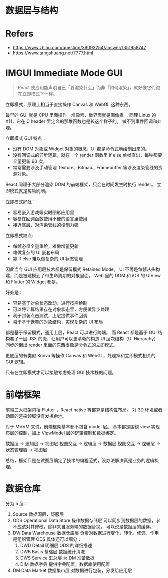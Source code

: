 #+STARTUP: content
* 数据层与结构

* Refers
  - https://www.zhihu.com/question/39093254/answer/1351958747
  - https://www.tangshuang.net/7777.html

* IMGUI Immediate Mode GUI

  #+begin_quote
  React 使应用能声明自己「要渲染什么」而非「如何渲染」，就好像它们跑在立即模式下一样。
  #+end_quote

  立即模式，原理上相当于直接操作 Canvas 和 WebGL 这种东西。

  最早的 GUI 就是 CPU 里面操作一堆像素，做界面就是画像素。
  同理 Linux 的 X11，它在 C header 里定义的那堆函数也是长这个样子的。
  做不到事件回调和处理。

  立即模式 GUI 特点：
  - 没有 DOM 对象或 Widget 对象的概念，UI 都是命令式地绘制出来的。
  - 没有回调式的异步逻辑，就在一个 render 函数里 if else 单帧直出，每秒都要全量更新 60 次。
  - 常常需要涉及手动管理 Texture、Bitmap、Framebuffer 等涉及渲染管线的资源对象。

  React 同理于大部分渲染 DOM 的前端框架，只会在时间发生时执行 render。
  立即模式就是每帧刷刷。

  立即模式好处：
   - 容易嵌入游戏等实时图形应用里
   - 容易在回调函数使用不便的语言里使用
   - 接近底层，对渲染管线的控制力强

   立即模式缺点:
   - 每帧必须全量重绘，难做增量更新
   - 难做复杂的 UI 嵌套布局
   - 靠 if else 难以做复杂的 UI 状态管理

   因此当今 GUI 应用层技术都是保留模式 Retained Mode。
   UI 不再是每帧从头构建，而是被建模到了带生命周期的对象里面。
   Web 里的 DOM 和 iOS 的 UIView 和 Flutter 的 Widget 都是。

   好处是：
   - 容易基于对象状态改动，进行按需绘制
   - 可以将计算结果存在对象状态里，方便做异步处理
   - 利于封装点击测试，上层提供事件回调
   - 易于基于嵌套的对象结构，实现复杂的 UI 布局

   都是基于保留模式，通用上层，React 可以进行跨端。
   而 React 都是基于 GUI 结构套了一层 JSX 的壳，让用户可以更清晰的构造 UI 层次结构（UI Hierarchy）
   同步的倒出 render 里面的东西很像是命令式的立即模式。
   
   更底层的有类似 Konva 等操作 Canvas 和 WebGL，处理掉和立即模式相关的 GUI 逻辑。

   只有在立即模式才可以接触考虑处理 GUI 技术栈的问题。

* 前端框架

  前端三大框架包括 Flutter ，React native 等都算是结构性布局。
  对 3D 环境或者动画的渲染领域没有发挥余地。
  
  对于 MVVM 来说，前端框架基本都不包含 model 层。
  基本都是围绕 view 实现布局的控制，加上 ViewModel 层的逻辑控制和数据绑定。

  数据层 -> 逻辑层 -> 视图层
  视图交互 -> 逻辑层 -> 数据层
  视图交互 -> 逻辑层 -> 状态管理器 -> 视图层
  
  
  总结，框架只是在试图层确定了技术的编程范式，没办法解决真是业务的逻辑梳理。
  
* 数据仓库

  分为 5 层：
  1. Source 数据源层，舒服层
  2. ODS Operational Data Store 操作数据存储层
     可以同步到数据层的数据， js 不应该对其修改，除非来自服务端的数据替换。
     可以说是数据层的缓存。
  3. DW Data Warehouse 数据仓库层
     负责对数据进行变化，转化，修饰，作用是组织管理 ODS
     具体还可以细分：
     1. DWD Detail 明细层 ODS 的详细描述
     2. DWB Basis 基础层 数据统计清洗
     3. DWS Service 汇总层 为 DM 准备数据
     4. DIM 数据字典 提供字典配置，数据库使用配置
  4. DM Data Market 数据集市层
     对数据进行包装，分发给应用层


